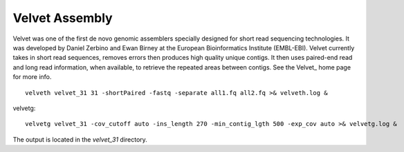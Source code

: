 Velvet Assembly
===============

Velvet was one of the first de novo genomic assemblers specially designed for short read sequencing technologies. It was  developed by Daniel Zerbino and Ewan Birney at the European Bioinformatics Institute (EMBL-EBI). Velvet currently takes in short read sequences, removes errors then produces high quality unique contigs. It then uses paired-end read and long read information, when available, to retrieve the repeated areas between contigs. See the Velvet_ home page for more info.



::

  velveth velvet_31 31 -shortPaired -fastq -separate all1.fq all2.fq >& velveth.log &

velvetg::

  velvetg velvet_31 -cov_cutoff auto -ins_length 270 -min_contig_lgth 500 -exp_cov auto >& velvetg.log &

The output is located in the `velvet_31` directory.


.. Velvet: https://www.ebi.ac.uk/~zerbino/velvet/
